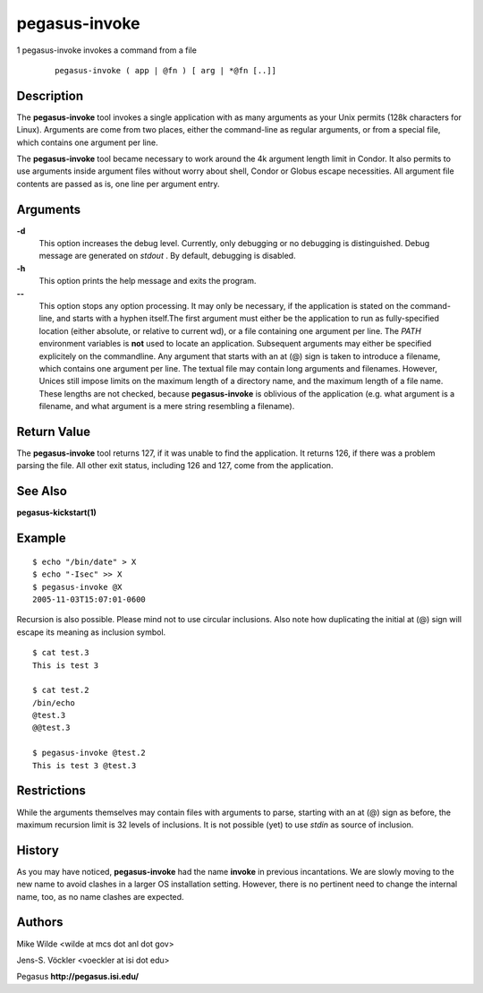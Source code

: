 ==============
pegasus-invoke
==============

1
pegasus-invoke
invokes a command from a file
   ::

      pegasus-invoke ( app | @fn ) [ arg | *@fn [..]]

.. __description:

Description
===========

The **pegasus-invoke** tool invokes a single application with as many
arguments as your Unix permits (128k characters for Linux). Arguments
are come from two places, either the command-line as regular arguments,
or from a special file, which contains one argument per line.

The **pegasus-invoke** tool became necessary to work around the 4k
argument length limit in Condor. It also permits to use arguments inside
argument files without worry about shell, Condor or Globus escape
necessities. All argument file contents are passed as is, one line per
argument entry.

.. __arguments:

Arguments
=========

**-d**
   This option increases the debug level. Currently, only debugging or
   no debugging is distinguished. Debug message are generated on
   *stdout* . By default, debugging is disabled.

**-h**
   This option prints the help message and exits the program.

**--**
   This option stops any option processing. It may only be necessary, if
   the application is stated on the command-line, and starts with a
   hyphen itself.The first argument must either be the application to
   run as fully-specified location (either absolute, or relative to
   current wd), or a file containing one argument per line. The *PATH*
   environment variables is **not** used to locate an application.
   Subsequent arguments may either be specified explicitely on the
   commandline. Any argument that starts with an at (@) sign is taken to
   introduce a filename, which contains one argument per line. The
   textual file may contain long arguments and filenames. However,
   Unices still impose limits on the maximum length of a directory name,
   and the maximum length of a file name. These lengths are not checked,
   because **pegasus-invoke** is oblivious of the application (e.g. what
   argument is a filename, and what argument is a mere string resembling
   a filename).

.. __return_value:

Return Value
============

The **pegasus-invoke** tool returns 127, if it was unable to find the
application. It returns 126, if there was a problem parsing the file.
All other exit status, including 126 and 127, come from the application.

.. __see_also:

See Also
========

**pegasus-kickstart(1)**

.. __example:

Example
=======

::

   $ echo "/bin/date" > X
   $ echo "-Isec" >> X
   $ pegasus-invoke @X
   2005-11-03T15:07:01-0600

Recursion is also possible. Please mind not to use circular inclusions.
Also note how duplicating the initial at (@) sign will escape its
meaning as inclusion symbol.

::

   $ cat test.3
   This is test 3

   $ cat test.2
   /bin/echo
   @test.3
   @@test.3

   $ pegasus-invoke @test.2
   This is test 3 @test.3

.. __restrictions:

Restrictions
============

While the arguments themselves may contain files with arguments to
parse, starting with an at (@) sign as before, the maximum recursion
limit is 32 levels of inclusions. It is not possible (yet) to use
*stdin* as source of inclusion.

.. __history:

History
=======

As you may have noticed, **pegasus-invoke** had the name **invoke** in
previous incantations. We are slowly moving to the new name to avoid
clashes in a larger OS installation setting. However, there is no
pertinent need to change the internal name, too, as no name clashes are
expected.

.. __authors:

Authors
=======

Mike Wilde <wilde at mcs dot anl dot gov>

Jens-S. Vöckler <voeckler at isi dot edu>

Pegasus **http://pegasus.isi.edu/**
